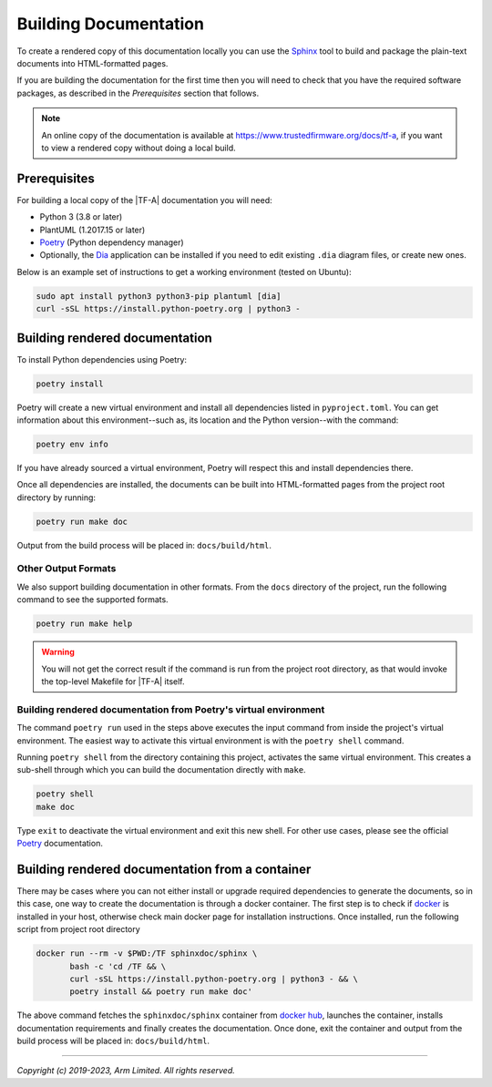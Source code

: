 Building Documentation
======================

To create a rendered copy of this documentation locally you can use the
`Sphinx`_ tool to build and package the plain-text documents into HTML-formatted
pages.

If you are building the documentation for the first time then you will need to
check that you have the required software packages, as described in the
*Prerequisites* section that follows.

.. note::
   An online copy of the documentation is available at
   https://www.trustedfirmware.org/docs/tf-a, if you want to view a rendered
   copy without doing a local build.

Prerequisites
-------------

For building a local copy of the |TF-A| documentation you will need:

- Python 3 (3.8 or later)
- PlantUML (1.2017.15 or later)
- `Poetry`_ (Python dependency manager)
- Optionally, the `Dia`_ application can be installed if you need to edit
  existing ``.dia`` diagram files, or create new ones.


Below is an example set of instructions to get a working environment (tested on
Ubuntu):

.. code:: shell

    sudo apt install python3 python3-pip plantuml [dia]
    curl -sSL https://install.python-poetry.org | python3 -

Building rendered documentation
-------------------------------

To install Python dependencies using Poetry:

.. code:: shell

    poetry install

Poetry will create a new virtual environment and install all dependencies listed
in ``pyproject.toml``. You can get information about this environment--such as,
its location and the Python version--with the command:

.. code:: shell

    poetry env info

If you have already sourced a virtual environment, Poetry will respect this and
install dependencies there.

Once all dependencies are installed, the documents can be built into
HTML-formatted pages from the project root directory by running:

.. code:: shell

   poetry run make doc

Output from the build process will be placed in: ``docs/build/html``.

Other Output Formats
~~~~~~~~~~~~~~~~~~~~

We also support building documentation in other formats. From the ``docs``
directory of the project, run the following command to see the supported
formats.

.. code:: shell

   poetry run make help

.. warning::

    You will not get the correct result if the command is run from the project
    root directory, as that would invoke the top-level Makefile for |TF-A|
    itself.

Building rendered documentation from Poetry's virtual environment
~~~~~~~~~~~~~~~~~~~~~~~~~~~~~~~~~~~~~~~~~~~~~~~~~~~~~~~~~~~~~~~~~

The command ``poetry run`` used in the steps above executes the input command
from inside the project's virtual environment. The easiest way to activate this
virtual environment is with the ``poetry shell`` command.

Running ``poetry shell`` from the directory containing this project, activates
the same virtual environment. This creates a sub-shell through which you can
build the documentation directly with ``make``.

.. code:: shell

    poetry shell
    make doc

Type ``exit`` to deactivate the virtual environment and exit this new shell. For
other use cases, please see the official `Poetry`_ documentation.

Building rendered documentation from a container
------------------------------------------------

There may be cases where you can not either install or upgrade required
dependencies to generate the documents, so in this case, one way to
create the documentation is through a docker container. The first step is
to check if `docker`_ is installed in your host, otherwise check main docker
page for installation instructions. Once installed, run the following script
from project root directory

.. code:: shell

   docker run --rm -v $PWD:/TF sphinxdoc/sphinx \
          bash -c 'cd /TF && \
          curl -sSL https://install.python-poetry.org | python3 - && \
          poetry install && poetry run make doc'

The above command fetches the ``sphinxdoc/sphinx`` container from `docker
hub`_, launches the container, installs documentation requirements and finally
creates the documentation. Once done, exit the container and output from the
build process will be placed in: ``docs/build/html``.

--------------

*Copyright (c) 2019-2023, Arm Limited. All rights reserved.*

.. _Sphinx: http://www.sphinx-doc.org/en/master/
.. _Poetry: https://python-poetry.org/docs/
.. _pip homepage: https://pip.pypa.io/en/stable/
.. _Dia: https://wiki.gnome.org/Apps/Dia
.. _docker: https://www.docker.com/
.. _docker hub: https://hub.docker.com/repository/docker/sphinxdoc/sphinx
